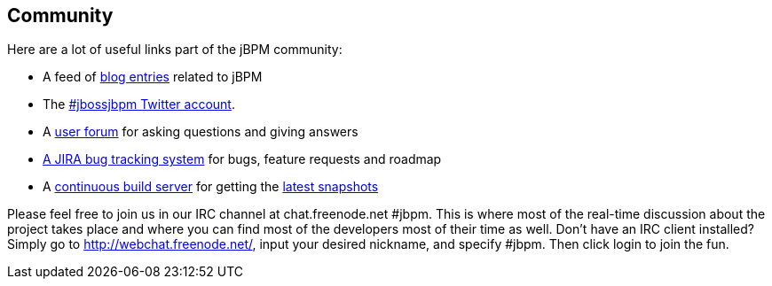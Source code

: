 :experimental:


== Community


Here are a lot of useful links part of the jBPM community:

* A feed of http://planet.jboss.org/view/feed.seam?name=jbossjbpm[blog entries] related to jBPM
* The http://twitter.com/jbossjbpm[#jbossjbpm Twitter account].
* A http://www.jboss.com/index.html?module=bb&amp;op=viewforum&amp;f=217[user forum] for asking questions and giving answers
* https://jira.jboss.org/jira/browse/JBPM[A JIRA bug tracking system] for bugs, feature requests and roadmap
* A https://hudson.jboss.org/hudson/job/jBPM/[continuous build server] for getting the https://hudson.jboss.org/hudson/job/jBPM/lastSuccessfulBuild/artifact/jbpm-distribution/target/[latest snapshots]


Please feel free to join us in our IRC channel at chat.freenode.net #jbpm.
This is where most of the real-time discussion about the project takes place and where you can find most of the developers most of their time as well.
Don't have an IRC client installed? Simply go to http://webchat.freenode.net/, input your desired nickname, and specify #jbpm.
Then click login to join the fun.